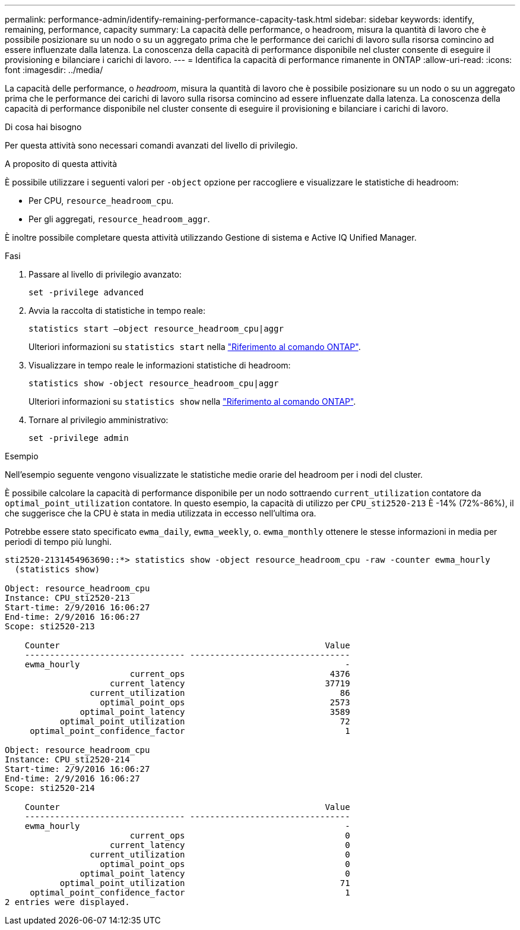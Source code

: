 ---
permalink: performance-admin/identify-remaining-performance-capacity-task.html 
sidebar: sidebar 
keywords: identify, remaining, performance, capacity 
summary: La capacità delle performance, o headroom, misura la quantità di lavoro che è possibile posizionare su un nodo o su un aggregato prima che le performance dei carichi di lavoro sulla risorsa comincino ad essere influenzate dalla latenza. La conoscenza della capacità di performance disponibile nel cluster consente di eseguire il provisioning e bilanciare i carichi di lavoro. 
---
= Identifica la capacità di performance rimanente in ONTAP
:allow-uri-read: 
:icons: font
:imagesdir: ../media/


[role="lead"]
La capacità delle performance, o _headroom_, misura la quantità di lavoro che è possibile posizionare su un nodo o su un aggregato prima che le performance dei carichi di lavoro sulla risorsa comincino ad essere influenzate dalla latenza. La conoscenza della capacità di performance disponibile nel cluster consente di eseguire il provisioning e bilanciare i carichi di lavoro.

.Di cosa hai bisogno
Per questa attività sono necessari comandi avanzati del livello di privilegio.

.A proposito di questa attività
È possibile utilizzare i seguenti valori per `-object` opzione per raccogliere e visualizzare le statistiche di headroom:

* Per CPU, `resource_headroom_cpu`.
* Per gli aggregati, `resource_headroom_aggr`.


È inoltre possibile completare questa attività utilizzando Gestione di sistema e Active IQ Unified Manager.

.Fasi
. Passare al livello di privilegio avanzato:
+
`set -privilege advanced`

. Avvia la raccolta di statistiche in tempo reale:
+
`statistics start –object resource_headroom_cpu|aggr`

+
Ulteriori informazioni su `statistics start` nella link:https://docs.netapp.com/us-en/ontap-cli/statistics-start.html["Riferimento al comando ONTAP"^].

. Visualizzare in tempo reale le informazioni statistiche di headroom:
+
`statistics show -object resource_headroom_cpu|aggr`

+
Ulteriori informazioni su `statistics show` nella link:https://docs.netapp.com/us-en/ontap-cli/statistics-show.html["Riferimento al comando ONTAP"^].

. Tornare al privilegio amministrativo:
+
`set -privilege admin`



.Esempio
Nell'esempio seguente vengono visualizzate le statistiche medie orarie del headroom per i nodi del cluster.

È possibile calcolare la capacità di performance disponibile per un nodo sottraendo `current_utilization` contatore da `optimal_point_utilization` contatore. In questo esempio, la capacità di utilizzo per `CPU_sti2520-213` È -14% (72%-86%), il che suggerisce che la CPU è stata in media utilizzata in eccesso nell'ultima ora.

Potrebbe essere stato specificato `ewma_daily`, `ewma_weekly`, o. `ewma_monthly` ottenere le stesse informazioni in media per periodi di tempo più lunghi.

[listing]
----
sti2520-2131454963690::*> statistics show -object resource_headroom_cpu -raw -counter ewma_hourly
  (statistics show)

Object: resource_headroom_cpu
Instance: CPU_sti2520-213
Start-time: 2/9/2016 16:06:27
End-time: 2/9/2016 16:06:27
Scope: sti2520-213

    Counter                                                     Value
    -------------------------------- --------------------------------
    ewma_hourly                                                     -
                         current_ops                             4376
                     current_latency                            37719
                 current_utilization                               86
                   optimal_point_ops                             2573
               optimal_point_latency                             3589
           optimal_point_utilization                               72
     optimal_point_confidence_factor                                1

Object: resource_headroom_cpu
Instance: CPU_sti2520-214
Start-time: 2/9/2016 16:06:27
End-time: 2/9/2016 16:06:27
Scope: sti2520-214

    Counter                                                     Value
    -------------------------------- --------------------------------
    ewma_hourly                                                     -
                         current_ops                                0
                     current_latency                                0
                 current_utilization                                0
                   optimal_point_ops                                0
               optimal_point_latency                                0
           optimal_point_utilization                               71
     optimal_point_confidence_factor                                1
2 entries were displayed.
----